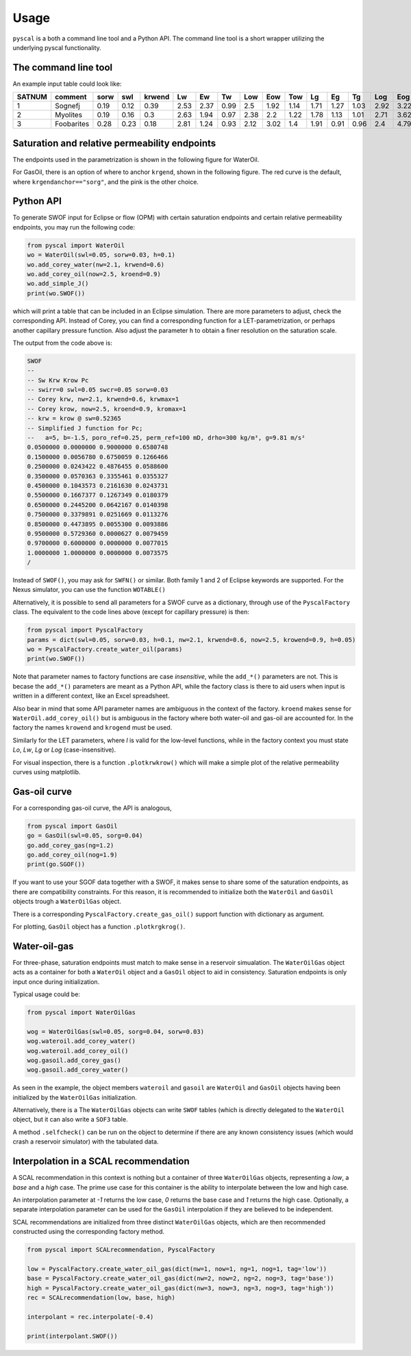 Usage
=====

``pyscal`` is a both a command line tool and a Python API. The command
line tool is a short wrapper utilizing the underlying pyscal functionality.

The command line tool
---------------------

.. argparse::
    :ref: pyscal.pyscalcli.get_parser
    :prog: pyscal

An example input table could look like:

========  ==========  ======  =====  ========  ====  ====  ====  =====  =====  =====  ====  ====  ====  =====  =====  =====  ======  ======  ========  =========  =========  =======  =====  ======  ==========  ==========  ======
  SATNUM  comment      sorw    swl    krwend    Lw    Ew    Tw    Low    Eow    Tow    Lg    Eg    Tg    Log    Eog    Tog    sorg    sgcr    krgend    krogend    krowend    swirr      a       b    poro_ref    perm_ref    drho
========  ==========  ======  =====  ========  ====  ====  ====  =====  =====  =====  ====  ====  ====  =====  =====  =====  ======  ======  ========  =========  =========  =======  =====  ======  ==========  ==========  ======
       1  Sognefj      0.19    0.12      0.39  2.53  2.37  0.99   2.5    1.92   1.14  1.71  1.27  1.03   2.92   3.22   1.28    0.07    0.01      0.87          1          1     0.01  0.321  -1.283        0.25        1000     300
       2  Myolites     0.19    0.16      0.3   2.63  1.94  0.97   2.38   2.2    1.22  1.78  1.13  1.01   2.71   3.62   1.42    0.06    0.01      0.9           1          1     0.01  0.321  -1.283        0.18         300     300
       3  Foobarites   0.28    0.23      0.18  2.81  1.24  0.93   2.12   3.02   1.4   1.91  0.91  0.96   2.4    4.79   1.8     0.04    0.01      0.93          1          1     0.01  0.321  -1.283        0.1            1     300
========  ==========  ======  =====  ========  ====  ====  ====  =====  =====  =====  ====  ====  ====  =====  =====  =====  ======  ======  ========  =========  =========  =======  =====  ======  ==========  ==========  ======

Saturation and relative permeability endpoints
----------------------------------------------

The endpoints used in the parametrization is shown in the following figure for WaterOil.

.. image:: images/wateroil-endpoints.png
    :width: 600

For GasOil, there is an option of where to anchor ``krgend``, shown in the following figure.
The red curve is the default, where ``krgendanchor=="sorg"``, and the pink is the other choice.

.. image:: images/gasoil-endpoints.png
    :width: 600

Python API
----------

To generate SWOF input for Eclipse or flow (OPM) with certain
saturation endpoints and certain relative permeability endpoints, you
may run the following code:

.. code-block:: python

    from pyscal import WaterOil
    wo = WaterOil(swl=0.05, sorw=0.03, h=0.1)
    wo.add_corey_water(nw=2.1, krwend=0.6)
    wo.add_corey_oil(now=2.5, kroend=0.9)
    wo.add_simple_J()
    print(wo.SWOF())

which will print a table that can be included in an Eclipse
simulation. There are more parameters to adjust, check the
corresponding API. Instead of Corey, you can find a corresponding
function for a LET-parametrization, or perhaps another capillary
pressure function. Also adjust the parameter ``h`` to obtain a finer
resolution on the saturation scale.

The output from the code above is:

.. code-block:: console

    SWOF
    --
    -- Sw Krw Krow Pc
    -- swirr=0 swl=0.05 swcr=0.05 sorw=0.03
    -- Corey krw, nw=2.1, krwend=0.6, krwmax=1
    -- Corey krow, now=2.5, kroend=0.9, kromax=1
    -- krw = krow @ sw=0.52365
    -- Simplified J function for Pc;
    --   a=5, b=-1.5, poro_ref=0.25, perm_ref=100 mD, drho=300 kg/m³, g=9.81 m/s²
    0.0500000 0.0000000 0.9000000 0.6580748
    0.1500000 0.0056780 0.6750059 0.1266466
    0.2500000 0.0243422 0.4876455 0.0588600
    0.3500000 0.0570363 0.3355461 0.0355327
    0.4500000 0.1043573 0.2161630 0.0243731
    0.5500000 0.1667377 0.1267349 0.0180379
    0.6500000 0.2445200 0.0642167 0.0140398
    0.7500000 0.3379891 0.0251669 0.0113276
    0.8500000 0.4473895 0.0055300 0.0093886
    0.9500000 0.5729360 0.0000627 0.0079459
    0.9700000 0.6000000 0.0000000 0.0077015
    1.0000000 1.0000000 0.0000000 0.0073575
    /


Instead of ``SWOF()``, you may ask for ``SWFN()`` or similar. Both
family 1 and 2 of Eclipse keywords are supported.  For the Nexus
simulator, you can use the function ``WOTABLE()``

Alternatively, it is possible to send all parameters for a SWOF curve
as a dictionary, through use of the ``PyscalFactory`` class. The
equivalent to the code lines above (except for capillary pressure) is then:

.. code-block:: python

    from pyscal import PyscalFactory
    params = dict(swl=0.05, sorw=0.03, h=0.1, nw=2.1, krwend=0.6, now=2.5, krowend=0.9, h=0.05)
    wo = PyscalFactory.create_water_oil(params)
    print(wo.SWOF())

Note that parameter names to factory functions are case *insensitive*, while
the ``add_*()`` parameters are not. This is becase the ``add_*()`` parameters
are meant as a Python API, while the factory class is there to aid
users when input is written in a different context, like an Excel
spreadsheet.

Also bear in mind that some API parameter names are ambiguous in the context of
the factory. ``kroend`` makes sense for ``WaterOil.add_corey_oil()`` but
is ambiguous in the factory where both water-oil and gas-oil are accounted for.
In the factory the names ``krowend`` and ``krogend`` must be used.

Similarly for the LET parameters, where `l` is valid for the low-level functions, while
in the factory context you must state `Lo`, `Lw`, `Lg` or `Log` (case-insensitive).

For visual inspection, there is a function ``.plotkrwkrow()`` which will
make a simple plot of the relative permeability curves using matplotlib.

Gas-oil curve
-------------

For a corresponding gas-oil curve, the API is analogous,

.. code-block:: python

    from pyscal import GasOil
    go = GasOil(swl=0.05, sorg=0.04)
    go.add_corey_gas(ng=1.2)
    go.add_corey_oil(nog=1.9)
    print(go.SGOF())

If you want to use your SGOF data together with a SWOF, it makes sense
to share some of the saturation endpoints, as there are compatibility constraints.
For this reason, it is recommended to initialize both the ``WaterOil`` and ``GasOil``
objects trough a ``WaterOilGas`` object.

There is a corresponding ``PyscalFactory.create_gas_oil()`` support function with
dictionary as argument.

For plotting, ``GasOil`` object has a function ``.plotkrgkrog()``.


Water-oil-gas
-------------

For three-phase, saturation endpoints must match to make sense in a reservoir simualation.
The ``WaterOilGas`` object acts as a container for both a ``WaterOil`` object and a ``GasOil``
object to aid in consistency. Saturation endpoints is only input once during initialization.

Typical usage could be:

.. code-block:: python

    from pyscal import WaterOilGas

    wog = WaterOilGas(swl=0.05, sorg=0.04, sorw=0.03)
    wog.wateroil.add_corey_water()
    wog.wateroil.add_corey_oil()
    wog.gasoil.add_corey_gas()
    wog.gasoil.add_corey_water()

As seen in the example, the object members ``wateroil`` and ``gasoil`` are ``WaterOil`` and ``GasOil`` objects
having been initialized by the ``WaterOilGas`` initialization.

Alternatively, there is a
The ``WaterOilGas`` objects can write ``SWOF`` tables (which is directly delegated to the ``WaterOil`` object, but
it can also write a ``SOF3`` table.

A method ``.selfcheck()`` can be run on the object to determine if there are any known consistency issues (which would
crash a reservoir simulator) with the tabulated data.


Interpolation in a SCAL recommendation
--------------------------------------

A SCAL recommendation in this context is nothing but a container
of three ``WaterOilGas`` objects, representing a `low`, a `base` and a
`high` case. The prime use case for this container is the ability
to interpolate between the low and high case.

An interpolation parameter at `-1` returns the low case, `0` returns the
base case and `1` returns the high case. Optionally, a separate
interpolation parameter can be used for the ``GasOil`` interpolation
if they are believed to be independent.

SCAL recommendations are initialized from three distinct
``WaterOilGas`` objects, which are then recommended constructed using
the corresponding factory method.

.. code-block:: python

    from pyscal import SCALrecommendation, PyscalFactory

    low = PyscalFactory.create_water_oil_gas(dict(nw=1, now=1, ng=1, nog=1, tag='low'))
    base = PyscalFactory.create_water_oil_gas(dict(nw=2, now=2, ng=2, nog=3, tag='base'))
    high = PyscalFactory.create_water_oil_gas(dict(nw=3, now=3, ng=3, nog=3, tag='high'))
    rec = SCALrecommendation(low, base, high)

    interpolant = rec.interpolate(-0.4)

    print(interpolant.SWOF())
